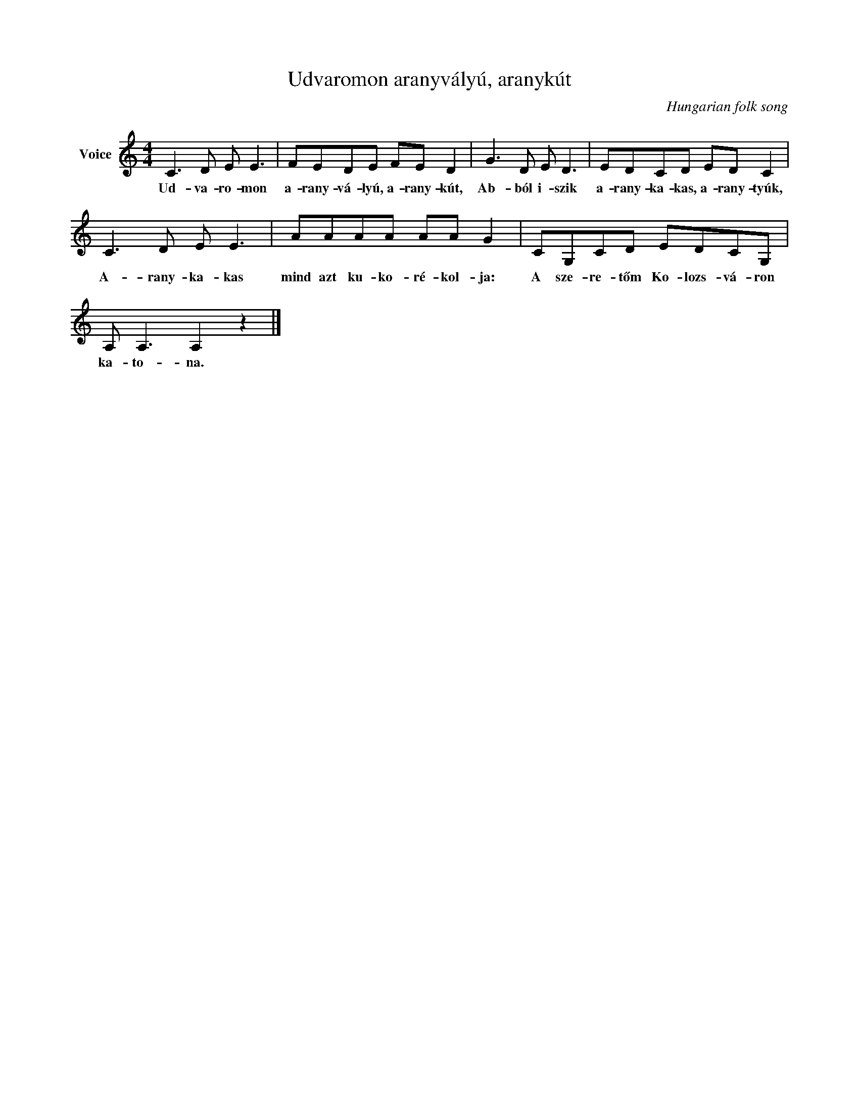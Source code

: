 X:1
T:Udvaromon aranyvályú, aranykút
C:Hungarian folk song
Z:Public Domain
L:1/8
M:4/4
K:C
V:1 treble nm="Voice"
%%MIDI program 52
V:1
 C3 D E E3 | FEDE FE D2 | G3 D E D3 | EDCD ED C2 | C3 D E E3 | AAAA AA G2 | CG,CD EDCG, | %7
w: Ud- va- ro- mon|a- rany- vá- lyú, a- rany- kút,|Ab- ból i- szik|a- rany- ka- kas, a- rany- tyúk,|A- rany- ka- kas|mind azt ku- ko- ré- kol- ja:|A sze- re- tőm Ko- lozs- vá- ron|
 A, A,3 A,2 z2 |] %8
w: ka- to- na.|

